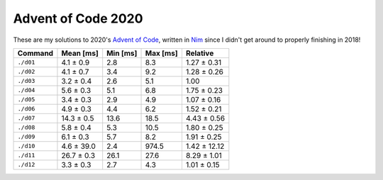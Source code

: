 Advent of Code 2020
===================

These are my solutions to 2020's `Advent of Code`_, written in `Nim`_ since I
didn't get around to properly finishing in 2018!

.. _Advent of Code: http://adventofcode.com/2020
.. _Nim: https://nim-lang.org/

========= ========== ======== ======== ============
Command   Mean [ms]  Min [ms] Max [ms] Relative
========= ========== ======== ======== ============
``./d01`` 4.1 ± 0.9  2.8      8.3      1.27 ± 0.31
``./d02`` 4.1 ± 0.7  3.4      9.2      1.28 ± 0.26
``./d03`` 3.2 ± 0.4  2.6      5.1      1.00
``./d04`` 5.6 ± 0.3  5.1      6.8      1.75 ± 0.23
``./d05`` 3.4 ± 0.3  2.9      4.9      1.07 ± 0.16
``./d06`` 4.9 ± 0.3  4.4      6.2      1.52 ± 0.21
``./d07`` 14.3 ± 0.5 13.6     18.5     4.43 ± 0.56
``./d08`` 5.8 ± 0.4  5.3      10.5     1.80 ± 0.25
``./d09`` 6.1 ± 0.3  5.7      8.2      1.91 ± 0.25
``./d10`` 4.6 ± 39.0 2.4      974.5    1.42 ± 12.12
``./d11`` 26.7 ± 0.3 26.1     27.6     8.29 ± 1.01
``./d12`` 3.3 ± 0.3  2.7      4.3      1.01 ± 0.15
========= ========== ======== ======== ============
